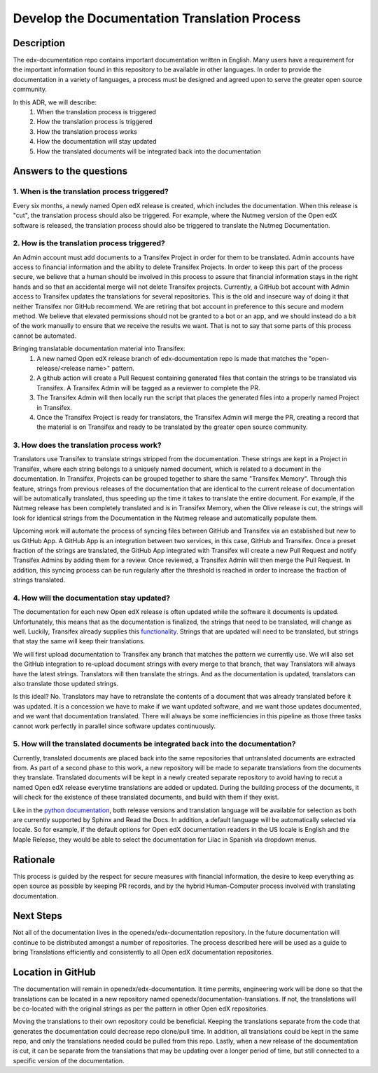 #############################################
Develop the Documentation Translation Process
#############################################


***********
Description
***********

The edx-documentation repo contains important documentation written in English.
Many users have a requirement for the important information found in this
repository to be available in other languages. In order to provide the
documentation in a variety of languages, a process must be designed and agreed
upon to serve the greater open source community.

In this ADR, we will describe:
 #. When the translation process is triggered
 #. How the translation process is triggered
 #. How the translation process works
 #. How the documentation will stay updated
 #. How the translated documents will be integrated back into the documentation


************************
Answers to the questions
************************

1. When is the translation process triggered?
=============================================

Every six months, a newly named Open edX release is created, which includes the
documentation. When this release is "cut", the translation process should also
be triggered. For example, where the Nutmeg version of the Open edX software is
released, the translation process should also be triggered to translate the
Nutmeg Documentation.

2. How is the translation process triggered?
=============================================

An Admin account must add documents to a Transifex Project in order for them to
be translated. Admin accounts have access to financial information and the
ability to delete Transifex Projects. In order to keep this part of the process
secure, we believe that a human should be involved in this process to assure
that financial information stays in the right hands and so that an accidental
merge will not delete Transifex projects. Currently, a GitHub bot account with
Admin access to Transifex updates the translations for several repositories.
This is the old and insecure way of doing it that neither Transifex nor GitHub
recommend. We are retiring that bot account in preference to this secure and
modern method. We believe that elevated permissions should not be granted to a
bot or an app, and we should instead do a bit of the work manually to ensure
that we receive the results we want. That is not to say that some parts of this
process cannot be automated.

Bringing translatable documentation material into Transifex:
 #. A new named Open edX release branch of edx-documentation repo is made that
    matches the "open-release/<release name>" pattern.
 #. A github action will create a Pull Request containing generated files that
    contain the strings to be translated via Transifex. A Transifex Admin will
    be tagged as a reviewer to complete the PR.
 #. The Transifex Admin will then locally run the script that places the
    generated files into a properly named Project in Transifex.
 #. Once the Transifex Project is ready for translators, the Transifex Admin
    will merge the PR, creating a record that the material is on Transifex and
    ready to be translated by the greater open source community.

3. How does the translation process work?
=============================================

Translators use Transifex to translate strings stripped from the documentation.
These strings are kept in a Project in Transifex, where each string belongs to
a uniquely named document, which is related to a document in the documentation.
In Transifex, Projects can be grouped together to share the same "Transifex
Memory". Through this feature, strings from previous releases of the
documentation that are identical to the current release of documentation will
be automatically translated, thus speeding up the time it takes to translate
the entire document. For example, if the Nutmeg release has been completely
translated and is in Transifex Memory, when the Olive release is cut, the
strings will look for identical strings from the Documentation in the Nutmeg
release and automatically populate them.

Upcoming work will automate the process of syncing files between GitHub and
Transifex via an established but new to us GitHub App. A GitHub App is an
integration between two services, in this case, GitHub and Transifex. Once a
preset fraction of the strings are translated, the GitHub App integrated with
Transifex will create a new Pull Request and notify Transifex Admins by adding
them for a review. Once reviewed, a Transifex Admin will then merge the Pull
Request. In addition, this syncing process can be run regularly after the
threshold is reached in order to increase the fraction of strings translated.

4. How will the documentation stay updated?
===========================================

The documentation for each new Open edX release is often updated while the
software it documents is updated. Unfortunately, this means that as the
documentation is finalized, the strings that need to be translated, will change
as well. Luckily, Transifex already supplies this `functionality`_. Strings
that are updated will need to be translated, but strings that stay the same
will keep their translations.

We will first upload documentation to Transifex any branch that matches the
pattern we currently use. We will also set the GitHub integration to re-upload
document strings with every merge to that branch, that way Translators will
always have the latest strings. Translators will then translate the strings.
And as the documentation is updated, translators can also translate those
updated strings.

Is this ideal? No. Translators may have to retranslate the contents of a
document that was already translated before it was updated. It is a concession
we have to make if we want updated software, and we want those updates
documented, and we want that documentation translated. There will always be
some inefficiencies in this pipeline as those three tasks cannot work perfectly
in parallel since software updates continuously.

.. _functionality: https://docs.transifex.com/projects/updating-content/

5. How will the translated documents be integrated back into the documentation?
===============================================================================

Currently, translated documents are placed back into the same repositories that
untranslated documents are extracted from. As part of a second phase to this
work, a new repository will be made to separate translations from the documents
they translate. Translated documents will be kept in a newly created separate
repository to avoid having to recut a named Open edX release everytime
translations are added or updated. During the building process of the
documents, it will check for the existence of these translated documents, and
build with them if they exist.

Like in the `python documentation`_, both release versions and translation
language will be available for selection as both are currently supported by
Sphinx and Read the Docs. In addition, a default language will be automatically
selected via locale. So for example, if the default options for Open edX
documentation readers in the US locale is English and the Maple Release, they
would be able to select the documentation for Lilac in Spanish via dropdown
menus.

.. _python documentation: https://docs.python.org/3/


*********
Rationale
*********

This process is guided by the respect for secure measures with financial
information, the desire to keep everything as open source as possible by
keeping PR records, and by the hybrid Human-Computer process involved with
translating documentation.


**********
Next Steps
**********

Not all of the documentation lives in the openedx/edx-documentation repository.
In the future documentation will continue to be distributed amongst a number of
repositories. The process described here will be used as a guide to bring
Translations efficiently and consistently to all Open edX documentation
repositories.


******************
Location in GitHub
******************

The documentation will remain in openedx/edx-documentation. It time permits,
engineering work will be done so that the translations can be located in a new
repository named openedx/documentation-translations. If not, the translations
will be co-located with the original strings as per the pattern in other Open
edX repositories.

Moving the translations to their own repository could be beneficial. Keeping
the translations separate from the code that generates the documentation could
decrease repo clone/pull time. In addition, all translations could be kept in
the same repo, and only the translations needed could be pulled from this repo.
Lastly, when a new release of the documentation is cut, it can be separate from
the translations that may be updating over a longer period of time, but still
connected to a specific version of the documentation.
